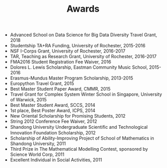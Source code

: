
#+TITLE: Awards

- Advanced School on Data Science for Big Data Diversity Travel Grant, 2018
- Studentship TA+RA Funding, University of Rochester, 2015-2016
- NSF I-Corps Grant, University of Rochester, 2016-2017
- TAR, Teaching as Research Grant, University of Rochester, 2016-2017
- FMA2016 Student Registration Fee Waiver, 2016
- Dolores L. Lewis Scholarship, Eastman Community Music School, 2015-2016
- Erasmus-Mundus Master Program Scholarship, 2013-2015
- Europython Travel Grant, 2015
- Best Master Student Paper Award, CMMR, 2015
- Travel Grant for Complex System Winter School in Singapore, University of Warwick, 2015
- Best Master Student Award, SCCS, 2014
- 1st place, Best Poster Award, ICPS, 2014
- New Oriental Scholarship for Promising Students, 2012
- String 2012 Conference Fee Waiver, 2012
- Shandong University Undergraduate Scientiﬁc and Technological Innovation Foundation Scholarship, 2012
- Scholarship of Ability-Improving Project of School of Mathematics in Shandong University, 2011
- Third Prize in The Mathematical Modelling Contest, sponsored by Science World Corp, 2011
- Excellent Individual in Social Activities, 2011
